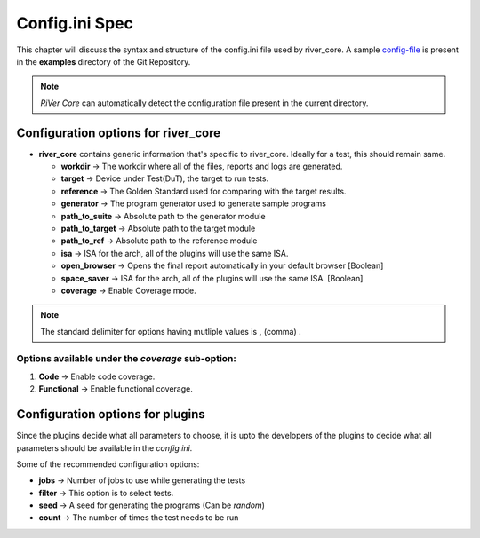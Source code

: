 .. _config_ini:

===============
Config.ini Spec
===============

.. _config-file: https://gitlab.com/incoresemi/river-framework/core-verification/river_core/-/blob/dev/examples/sample-config.ini

This chapter will discuss the syntax and structure of the config.ini file used by river_core.
A sample `config-file`_ is present in the **examples** directory of the Git Repository.

.. note:: `RiVer Core` can automatically detect the configuration file present in the current directory.


Configuration options for river_core
#####################################

- **river_core** contains generic information that's specific to river_core. Ideally for a test, this should remain same.

  - **workdir** -> The workdir where all of the files, reports and logs are generated.
  - **target** -> Device under Test(DuT), the target to run tests. 
  - **reference** -> The Golden Standard used for comparing with the target results.
  - **generator** -> The program generator used to generate sample programs
  - **path_to_suite** -> Absolute path to the generator module
  - **path_to_target** -> Absolute path to the target module
  - **path_to_ref** -> Absolute path to the reference module
  - **isa** -> ISA for the arch, all of the plugins will use the same ISA.
  - **open_browser** -> Opens the final report automatically in your default browser [Boolean]
  - **space_saver** -> ISA for the arch, all of the plugins will use the same ISA. [Boolean]
  - **coverage** -> Enable Coverage mode.

.. note:: The standard delimiter for options having mutliple values is **,** (comma) .


Options available under the *coverage* sub-option:
---------------------------------------------------

1. **Code** -> Enable code coverage.

2. **Functional** -> Enable functional coverage.


Configuration options for plugins
####################################

Since the plugins decide what all parameters to choose, it is upto the developers of the plugins to decide what all parameters should be available in the `config.ini`.

Some of the recommended configuration options:

- **jobs** -> Number of jobs to use while generating the tests
- **filter** -> This option is to select tests.
- **seed** -> A seed for generating the programs (Can be *random*)
- **count** -> The number of times the test needs to be run
